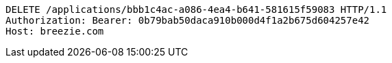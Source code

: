 [source,http,options="nowrap"]
----
DELETE /applications/bbb1c4ac-a086-4ea4-b641-581615f59083 HTTP/1.1
Authorization: Bearer: 0b79bab50daca910b000d4f1a2b675d604257e42
Host: breezie.com

----